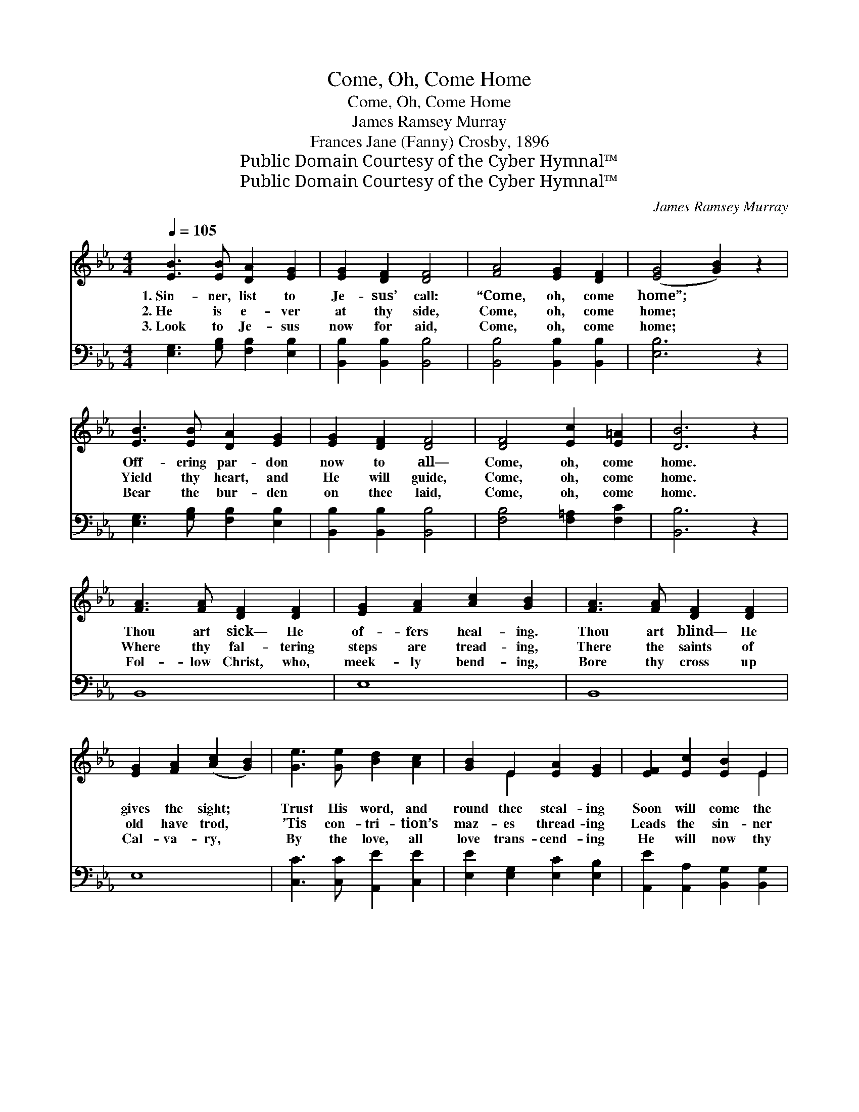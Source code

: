 X:1
T:Come, Oh, Come Home
T:Come, Oh, Come Home
T:James Ramsey Murray
T:Frances Jane (Fanny) Crosby, 1896
T:Public Domain Courtesy of the Cyber Hymnal™
T:Public Domain Courtesy of the Cyber Hymnal™
C:James Ramsey Murray
Z:Public Domain
Z:Courtesy of the Cyber Hymnal™
%%score ( 1 2 ) 3
L:1/8
Q:1/4=105
M:4/4
K:Eb
V:1 treble 
V:2 treble 
V:3 bass 
V:1
 [EB]3 [EB] [DA]2 [EG]2 | [EG]2 [DF]2 [DF]4 | [FA]4 [EG]2 [DF]2 | ([EG]4 [GB]2) z2 | %4
w: 1.~Sin- ner, list to|Je- sus’ call:|“Come, oh, come|home”; *|
w: 2.~He is e- ver|at thy side,|Come, oh, come|home; *|
w: 3.~Look to Je- sus|now for aid,|Come, oh, come|home; *|
 [EB]3 [EB] [DA]2 [EG]2 | [EG]2 [DF]2 [DF]4 | [DF]4 [Ec]2 [E=A]2 | [DB]6 z2 | %8
w: Off- ering par- don|now to all—|Come, oh, come|home.|
w: Yield thy heart, and|He will guide,|Come, oh, come|home.|
w: Bear the bur- den|on thee laid,|Come, oh, come|home.|
 [FA]3 [FA] [DF]2 [DF]2 | [EG]2 [FA]2 [Ac]2 [GB]2 | [FA]3 [FA] [DF]2 [DF]2 | %11
w: Thou art sick— He|of- fers heal- ing.|Thou art blind— He|
w: Where thy fal- tering|steps are tread- ing,|There the saints of|
w: Fol- low Christ, who,|meek- ly bend- ing,|Bore thy cross up|
 [EG]2 [FA]2 ([Ac]2 [GB]2) | [Ge]3 [Ge] [Bd]2 [Ac]2 | [GB]2 E2 [EA]2 [EG]2 | [EF]2 [Ec]2 [EB]2 E2 | %15
w: gives the sight; *|Trust His word, and|round thee steal- ing|Soon will come the|
w: old have trod, *|’Tis con- tri- tion’s|maz- es thread- ing|Leads the sin- ner|
w: Cal- va- ry, *|By the love, all|love trans- cend- ing|He will now thy|
 [DF]3 [DG] E4 ||"^Refrain" c4 e4 | B4 G4 | [DF]2 [DB]2 [Dc]2 [DB]2 | [DB]2 [DF]2 ([EG]2 [GB]2) | %20
w: prom- ised light.|||||
w: up to God.|Come, O|sin- ner,|hear Him call- ing,|Call- ing now *|
w: re- fuge be.|||||
 c4 e4 | B4 !fermata![Ac]4 | [GB]2 [Ge]2 [EG]2 [DF]2 | E6 |] %24
w: ||||
w: so ten-|der- ly,|Of- fering par- don|now|
w: ||||
V:2
 x8 | x8 | x8 | x8 | x8 | x8 | x8 | x8 | x8 | x8 | x8 | x8 | x8 | x2 E2 x4 | x6 E2 | x4 E4 || %16
 A2 A2 A2 A2 | G2 G2 E2 E2 | x8 | x8 | A2 A2 A2 A2 | G2 G2 x4 | x8 | E6 |] %24
V:3
 [E,G,]3 [G,B,] [F,B,]2 [E,B,]2 | [B,,B,]2 [B,,B,]2 [B,,B,]4 | [B,,B,]4 [B,,B,]2 [B,,B,]2 | %3
 [E,B,]6 z2 | [E,G,]3 [G,B,] [F,B,]2 [E,B,]2 | [B,,B,]2 [B,,B,]2 [B,,B,]4 | %6
 [F,B,]4 [F,=A,]2 [F,C]2 | [B,,B,]6 z2 | B,,8 | E,8 | B,,8 | E,8 | [C,C]3 [C,C] [A,,E]2 [C,E]2 | %13
 [E,E]2 [E,G,]2 [E,C]2 [E,B,]2 | [A,,E]2 [A,,A,]2 [B,,G,]2 [B,,G,]2 | [B,,A,]3 [B,,B,] [E,G,]4 || %16
 [A,E]2 [A,E]2 [A,C]2 [A,C]2 | [E,E]2 [E,E]2 [E,B,]2 [E,B,]2 | %18
 [B,,B,]2 [B,,B,]2 [B,,A,]2 [B,,A,]2 | [B,,A,]2 [A,B,]2 ([G,B,]2 [E,E]2) | %20
 [A,E]2 [A,E]2 [A,C]2 [A,C]2 | [E,E]2 [E,E]2 [A,,E]4 | [B,,E]2 [B,,B,]2 [B,,B,]2 [B,,A,]2 | %23
 [E,G,]6 |] %24

